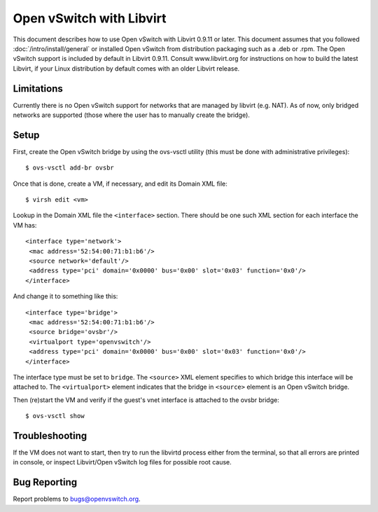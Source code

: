 ..
      Licensed under the Apache License, Version 2.0 (the "License"); you may
      not use this file except in compliance with the License. You may obtain
      a copy of the License at

          http://www.apache.org/licenses/LICENSE-2.0

      Unless required by applicable law or agreed to in writing, software
      distributed under the License is distributed on an "AS IS" BASIS, WITHOUT
      WARRANTIES OR CONDITIONS OF ANY KIND, either express or implied. See the
      License for the specific language governing permissions and limitations
      under the License.

      Convention for heading levels in Open vSwitch documentation:

      =======  Heading 0 (reserved for the title in a document)
      -------  Heading 1
      ~~~~~~~  Heading 2
      +++++++  Heading 3
      '''''''  Heading 4

      Avoid deeper levels because they do not render well.

=========================
Open vSwitch with Libvirt
=========================

This document describes how to use Open vSwitch with Libvirt 0.9.11 or later.
This document assumes that you followed :doc:`/intro/install/general` or
installed Open vSwitch from distribution packaging such as a .deb or .rpm.  The
Open vSwitch support is included by default in Libvirt 0.9.11. Consult
www.libvirt.org for instructions on how to build the latest Libvirt, if your
Linux distribution by default comes with an older Libvirt release.

Limitations
-----------

Currently there is no Open vSwitch support for networks that are managed by
libvirt (e.g. NAT). As of now, only bridged networks are supported (those where
the user has to manually create the bridge).

Setup
-----

First, create the Open vSwitch bridge by using the ovs-vsctl utility (this must
be done with administrative privileges)::

    $ ovs-vsctl add-br ovsbr

Once that is done, create a VM, if necessary, and edit its Domain XML file::

    $ virsh edit <vm>

Lookup in the Domain XML file the ``<interface>`` section. There should be one
such XML section for each interface the VM has::

    <interface type='network'>
     <mac address='52:54:00:71:b1:b6'/>
     <source network='default'/>
     <address type='pci' domain='0x0000' bus='0x00' slot='0x03' function='0x0'/>
    </interface>

And change it to something like this::

    <interface type='bridge'>
     <mac address='52:54:00:71:b1:b6'/>
     <source bridge='ovsbr'/>
     <virtualport type='openvswitch'/>
     <address type='pci' domain='0x0000' bus='0x00' slot='0x03' function='0x0'/>
    </interface>

The interface type must be set to ``bridge``. The ``<source>`` XML element
specifies to which bridge this interface will be attached to. The
``<virtualport>`` element indicates that the bridge in ``<source>`` element is
an Open vSwitch bridge.

Then (re)start the VM and verify if the guest's vnet interface is attached to
the ovsbr bridge::

    $ ovs-vsctl show

Troubleshooting
---------------

If the VM does not want to start, then try to run the libvirtd process either
from the terminal, so that all errors are printed in console, or inspect
Libvirt/Open vSwitch log files for possible root cause.

Bug Reporting
-------------

Report problems to bugs@openvswitch.org.
